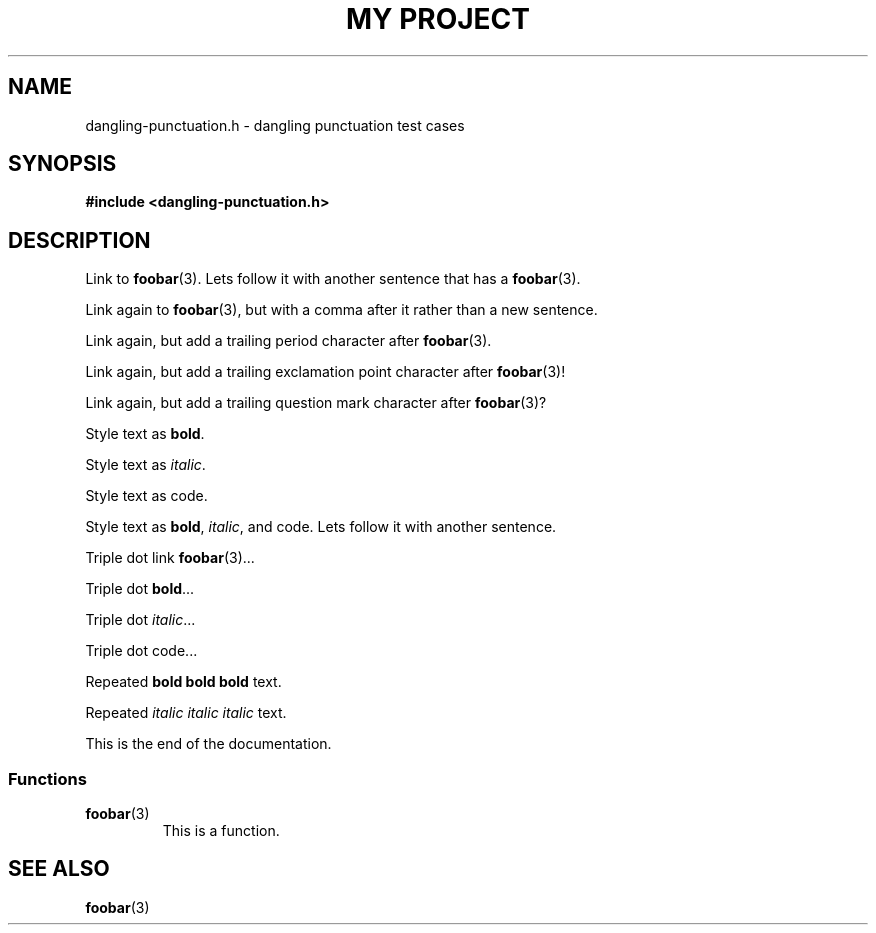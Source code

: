 .TH "MY PROJECT" "3"
.SH NAME
dangling-punctuation.h \- dangling punctuation test cases
.\" --------------------------------------------------------------------------
.SH SYNOPSIS
.nf
.B #include <dangling-punctuation.h>
.fi
.\" --------------------------------------------------------------------------
.SH DESCRIPTION
Link to \f[B]foobar\f[R](3).
Lets follow it with another sentence that has a \f[B]foobar\f[R](3).
.PP
Link again to \f[B]foobar\f[R](3), but with a comma after it rather than a new sentence.
.PP
Link again, but add a trailing period character after \f[B]foobar\f[R](3).
.PP
Link again, but add a trailing exclamation point character after \f[B]foobar\f[R](3)!
.PP
Link again, but add a trailing question mark character after \f[B]foobar\f[R](3)?
.PP
Style text as \f[B]bold\f[R].
.PP
Style text as \f[I]italic\f[R].
.PP
Style text as \f[V]code\f[R].
.PP
Style text as \f[B]bold\f[R], \f[I]italic\f[R], and \f[V]code\f[R].
Lets follow it with another sentence.
.PP
Triple dot link \f[B]foobar\f[R](3)...
.PP
Triple dot \f[B]bold\f[R]...
.PP
Triple dot \f[I]italic\f[R]...
.PP
Triple dot \f[V]code\f[R]...
.PP
Repeated \f[B]bold bold bold\f[R] text.
.PP
Repeated \f[I]italic italic italic\f[R] text.
.PP
This is the end of the documentation.
.\" -------------------------------------
.SS Functions
.TP
.BR foobar (3)
This is a function.
.\" --------------------------------------------------------------------------
.SH SEE ALSO
.BR foobar (3)
